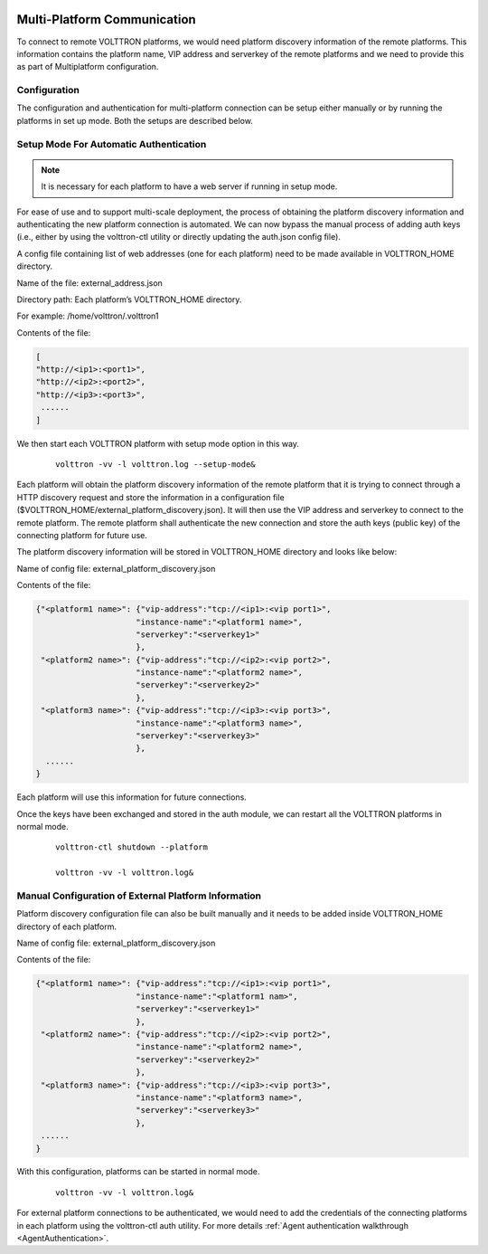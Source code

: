  .. _Multi-Platform-Communication:
===========================
Multi-Platform Communication
===========================

To connect to remote VOLTTRON platforms, we would need platform discovery information of the remote platforms. This
information contains the platform name, VIP address and serverkey of the remote platforms and we need to provide this
as part of Multiplatform configuration.

Configuration
*************

The configuration and authentication for multi-platform connection can be setup either manually or by running the
platforms in set up mode. Both the setups are described below.

Setup Mode For Automatic Authentication
***************************************

.. note:: It is necessary for each platform to have a web server if running in setup mode.

For ease of use and to support multi-scale deployment, the process of obtaining the platform discovery information and
authenticating the new platform connection is automated. We can now bypass the manual process of adding auth keys (i.e.,
either by using the volttron-ctl utility or directly updating the auth.json config file).

A config file containing list of web addresses (one for each platform) need to be made available in VOLTTRON_HOME
directory.

Name of the file: external_address.json

Directory path:   Each platform’s VOLTTRON_HOME directory.

For example:      /home/volttron/.volttron1

Contents of the file:

.. code-block:: json

        [
        "http://<ip1>:<port1>",
        "http://<ip2>:<port2>",
        "http://<ip3>:<port3>",
         ......
        ]


We then start each VOLTTRON platform with setup mode option in this way.

    ::

        volttron -vv -l volttron.log --setup-mode&


Each platform will obtain the platform discovery information of the remote platform that it is trying to connect through
a HTTP discovery request and store the information in a configuration file
($VOLTTRON_HOME/external_platform_discovery.json). It will then use the VIP address and serverkey to connect to the
remote platform. The remote platform shall authenticate the new connection and store the auth keys (public key) of the
connecting platform for future use.

The platform discovery information will be stored in VOLTTRON_HOME directory and looks like below:

Name of config file: external_platform_discovery.json

Contents of the file:

.. code-block:: json

    {"<platform1 name>": {"vip-address":"tcp://<ip1>:<vip port1>",
                         "instance-name":"<platform1 name>",
                         "serverkey":"<serverkey1>"
                         },
     "<platform2 name>": {"vip-address":"tcp://<ip2>:<vip port2>",
                         "instance-name":"<platform2 name>",
                         "serverkey":"<serverkey2>"
                         },
     "<platform3 name>": {"vip-address":"tcp://<ip3>:<vip port3>",
                         "instance-name":"<platform3 name>",
                         "serverkey":"<serverkey3>"
                         },
      ......
    }

Each platform will use this information for future connections.

Once the keys have been exchanged and stored in the auth module, we can restart all the VOLTTRON platforms in normal
mode.
    ::

        volttron-ctl shutdown --platform

        volttron -vv -l volttron.log&


Manual Configuration of External Platform Information
*****************************************************

Platform discovery configuration file can also be built manually and it needs to be added inside VOLTTRON_HOME directory
of each platform.

Name of config file: external_platform_discovery.json

Contents of the file:

.. code-block:: json

    {"<platform1 name>": {"vip-address":"tcp://<ip1>:<vip port1>",
                         "instance-name":"<platform1 nam>",
                         "serverkey":"<serverkey1>"
                         },
     "<platform2 name>": {"vip-address":"tcp://<ip2>:<vip port2>",
                         "instance-name":"<platform2 name>",
                         "serverkey":"<serverkey2>"
                         },
     "<platform3 name>": {"vip-address":"tcp://<ip3>:<vip port3>",
                         "instance-name":"<platform3 name>",
                         "serverkey":"<serverkey3>"
                         },
     ......
    }

With this configuration, platforms can be started in normal mode.
    ::

        volttron -vv -l volttron.log&

For external platform connections to be authenticated, we would need to add the credentials of the connecting platforms
in each platform using the volttron-ctl auth utility. For more details
:ref:`Agent authentication walkthrough <AgentAuthentication>`.

.. seealso::  :ref:`Multi-Platform Walkthrough <Multi-Platform-Walkthrough>`